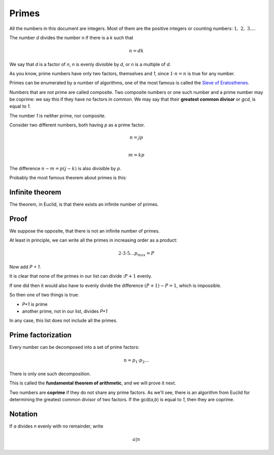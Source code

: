 ######
Primes
######

All the numbers in this document are integers.  Most of them are the positive integers or counting numbers:  :math:`1,\ 2,\ 3 \dots`.

The number *d* divides the number *n* if there is a *k* such that 

.. math::

    n = d k 

We say that *d* is a factor of *n*, *n* is evenly divisible by *d*, or *n* is a multiple of *d*.

As you know, prime numbers have only two factors, themselves and *1*, since :math:`1 \cdot n = n` is true for any number.

Primes can be enumerated by a number of algorithms, one of the most famous is called the `Sieve of Eratosthenes <https://en.wikipedia.org/wiki/Sieve_of_Eratosthenes>`_.

Numbers that are not prime are called composite.  Two composite numbers or one such number and a prime number may be coprime:  we say this if they have no factors in common.  We may say that their **greatest common divisor** or *gcd*, is equal to *1*.

The number *1* is neither prime, nor composite.

Consider two different numbers, both having *p* as a prime factor.

.. math::

    n = jp \\

    m = kp

The difference :math:`n - m = p(j-k)` is also divisible by *p*.

Probably the most famous theorem about primes is this:

----------------
Infinite theorem
----------------

The theorem, in Euclid, is that there exists an infinite number of primes.

-----
Proof
-----

We suppose the opposite, that there is not an infinite number of primes.

At least in principle, we can write all the primes in increasing order as a product:

.. math ::

    2 \cdot 3 \cdot 5 \dots p_{max} = P

Now add *P + 1*. 

It is clear that none of the primes in our list can divide ::math:`P + 1` evenly.  

If one did then it would also have to evenly divide the difference :math:`(P + 1) - P = 1`, which is impossible.

So then one of two things is true:

- *P+1* is prime
- another prime, not in our list, divides *P+1*

In any case, this list does not include all the primes.

-------------------
Prime factorization
-------------------

Every number can be decomposed into a set of prime factors:

.. math::

    n = p_1 \cdot p_2 \dots

There is only one such decomposition.

This is called the **fundamental theorem of arithmetic**, and we will prove it next.

Two numbers are **coprime** if they do not share any prime factors.  As we'll see, there is an algorithm from Euclid for determining the greatest common divisor of two factors.  If the gcd(*a,b*) is equal to *1*, then they are coprime.

--------
Notation
--------

If *a* divides *n* evenly with no remainder, write

.. math::

    a | n
